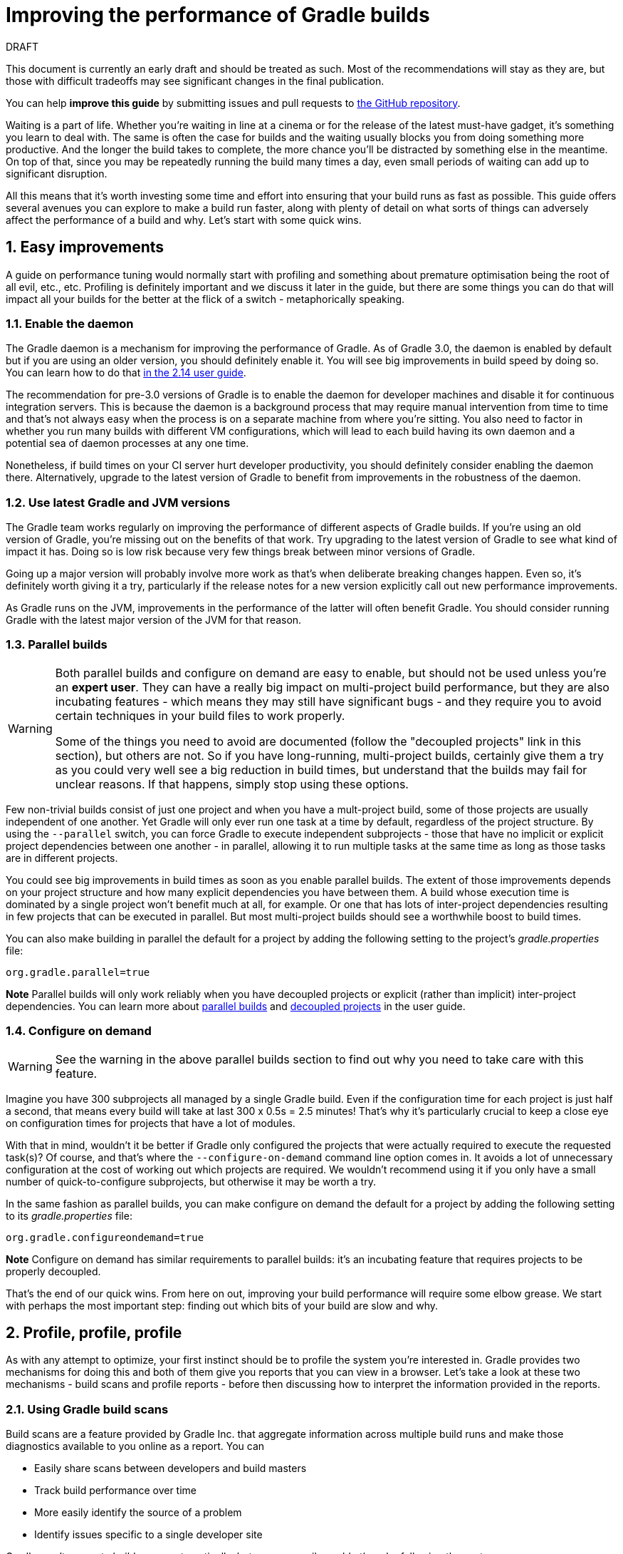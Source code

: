 = Improving the performance of Gradle builds
:toclevels: 2
:numbered:
:source-language: groovy

.DRAFT
****
This document is currently an early draft and should be treated as such. Most of the recommendations will stay as they are, but those with difficult tradeoffs may see significant changes in the final publication.

You can help *improve this guide* by submitting issues and pull requests to https://github.com/gradle/performance-guide/[the GitHub repository].
****

Waiting is a part of life. Whether you’re waiting in line at a cinema or for the release of the latest must-have gadget, it’s something you learn to deal with. The same is often the case for builds and the waiting usually blocks you from doing something more productive. And the longer the build takes to complete, the more chance you'll be distracted by something else in the meantime. On top of that, since you may be repeatedly running the build many times a day, even small periods of waiting can add up to significant disruption.

All this means that it’s worth investing some time and effort into ensuring that your build runs as fast as possible. This guide offers several avenues you can explore to make a build run faster, along with plenty of detail on what sorts of things can adversely affect the performance of a build and why. Let’s start with some quick wins.

## Easy improvements

A guide on performance tuning would normally start with profiling and something about premature optimisation being the root of all evil, etc., etc. Profiling is definitely important and we discuss it later in the guide, but there are some things you can do that will impact all your builds for the better at the flick of a switch - metaphorically speaking.

### Enable the daemon

The Gradle daemon is a mechanism for improving the performance of Gradle. As of Gradle 3.0, the daemon is enabled by default but if you are using an older version, you should definitely enable it. You will see big improvements in build speed by doing so. You can learn how to do that https://docs.gradle.org/2.14/userguide/gradle_daemon.html[in the 2.14 user guide].

The recommendation for pre-3.0 versions of Gradle is to enable the daemon for developer machines and disable it for continuous integration servers. This is because the daemon is a background process that may require manual intervention from time to time and that’s not always easy when the process is on a separate machine from where you’re sitting. You also need to factor in whether you run many builds with different VM configurations, which will lead to each build having its own daemon and a potential sea of daemon processes at any one time.

Nonetheless, if build times on your CI server hurt developer productivity, you should definitely consider enabling the daemon there. Alternatively, upgrade to the latest version of Gradle to benefit from improvements in the robustness of the daemon.

### Use latest Gradle and JVM versions

The Gradle team works regularly on improving the performance of different aspects of Gradle builds. If you’re using an old version of Gradle, you’re missing out on the benefits of that work. Try upgrading to the latest version of Gradle to see what kind of impact it has. Doing so is low risk because very few things break between minor versions of Gradle.

Going up a major version will probably involve more work as that's when deliberate breaking changes happen. Even so, it’s definitely worth giving it a try, particularly if the release notes for a new version explicitly call out new performance improvements.

As Gradle runs on the JVM, improvements in the performance of the latter will often benefit Gradle. You should consider running Gradle with the latest major version of the JVM for that reason.

### Parallel builds

[WARNING]
====
Both parallel builds and configure on demand are easy to enable, but should not be used unless you're an *expert user*. They can have a really big impact on multi-project build performance, but they are also incubating features - which means they may still have significant bugs - and they require you to avoid certain techniques in your build files to work properly.

Some of the things you need to avoid are documented (follow the "decoupled projects" link in this section), but others are not. So if you have long-running, multi-project builds, certainly give them a try as you could very well see a big reduction in build times, but understand that the builds may fail for unclear reasons. If that happens, simply stop using these options.
====

Few non-trivial builds consist of just one project and when you have a mult-project build, some of those projects are usually independent of one another. Yet Gradle will only ever run one task at a time by default, regardless of the project structure. By using the `--parallel` switch, you can force Gradle to execute independent subprojects - those that have no implicit or explicit project dependencies between one another - in parallel, allowing it to run multiple tasks at the same time as long as those tasks are in different projects.

You could see big improvements in build times as soon as you enable parallel builds. The extent of those improvements depends on your project structure and how many explicit dependencies you have between them. A build whose execution time is dominated by a single project won't benefit much at all, for example. Or one that has lots of inter-project dependencies resulting in few projects that can be executed in parallel. But most multi-project builds should see a worthwhile boost to build times.

You can also make building in parallel the default for a project by adding the following setting to the project's _gradle.properties_ file:

[source]
org.gradle.parallel=true

*Note* Parallel builds will only work reliably when you have decoupled projects or explicit (rather than implicit) inter-project dependencies. You can learn more about https://docs.gradle.org/current/userguide/multi_project_builds.html#sec:parallel_execution[parallel builds] and https://docs.gradle.org/current/userguide/multi_project_builds.html#sec:decoupled_projects[decoupled projects] in the user guide.

### Configure on demand

WARNING: See the warning in the above parallel builds section to find out why you need to take care with this feature.

Imagine you have 300 subprojects all managed by a single Gradle build. Even if the configuration time for each project is just half a second, that means every build will take at last 300 x 0.5s = 2.5 minutes! That’s why it’s particularly crucial to keep a close eye on configuration times for projects that have a lot of modules.

With that in mind, wouldn’t it be better if Gradle only configured the projects that were actually required to execute the requested task(s)? Of course, and that’s where the `--configure-on-demand` command line option comes in. It avoids a lot of unnecessary configuration at the cost of working out which projects are required. We wouldn’t recommend using it if you only have a small number of quick-to-configure subprojects, but otherwise it may be worth a try.

In the same fashion as parallel builds, you can make configure on demand the default for a project by adding the following setting to its _gradle.properties_ file:

[source,java]
org.gradle.configureondemand=true

*Note* Configure on demand has similar requirements to parallel builds: it’s an incubating feature that requires projects to be properly decoupled.

That’s the end of our quick wins. From here on out, improving your build performance will require some elbow grease. We start with perhaps the most important step: finding out which bits of your build are slow and why.

## Profile, profile, profile

As with any attempt to optimize, your first instinct should be to profile the system you’re interested in. Gradle provides two mechanisms for doing this and both of them give you reports that you can view in a browser. Let's take a look at these two mechanisms - build scans and profile reports - before then discussing how to interpret the information provided in the reports.

### Using Gradle build scans

Build scans are a feature provided by Gradle Inc. that aggregate information across multiple build runs and make those diagnostics available to you online as a report. You can

* Easily share scans between developers and build masters
* Track build performance over time
* More easily identify the source of a problem
* Identify issues specific to a single developer site

Gradle won't generate build scans automatically, but you can easily enable them by following these steps:

1. Apply the _build-scan_ plugin https://scans.gradle.com/setup/step-1[as described on Gradle.com]
2. Run your builds with the `-Dscan` option, e.g. `gradle build -Dscan`

At the end of the build, Gradle displays the URL where your build scan awaits your attention.

The build scans themselves provide a lot of information, but the main area of interest in the early stages of diagnosis is the performance page. To get there, follow the link highlighted in the following screenshot of the build scan home page:

image::build-scan-home.png[title="Performance page link on build scan home page"]

The performance page gives you a breakdown of how long different stages of your build took to complete. As you can see from the following screenshot, you get to see how long Gradle took to start up, configure the build's projects, resolve dependencies, and execute the tasks. You also get details about environmental properties, such as whether a daemon was used or not.

image::build-scan-performance-page.png[title="Build scan performance page"]

We will look into the different categories presented in the report shortly. You can also learn more about build scans https://gradle.com[at Gradle.com].

### Profile report

If you don't have internet access or have some other reason not to use build scans, it’s still trivially easy to profile a Gradle build. Simply add the `--profile` option to the command line args:

    gradle --profile <tasks>

This will result in the generation of an HTML report that you can find in the _build/reports/profile_ directory of the _root_ project. Each profile report has a timestamp in its name to avoid overwriting existing ones.

Similar to build scans, the report itself displays a breakdown of the time taken to run the build for a given set of task arguments. Here’s a screenshot of a real profile report showing the different categories that Gradle uses:

image::gradle-profile-report.png[title="An example profile report", alt="Sample Gradle profile report"]

Each of the main categories - _Configuration_, _Dependency Resolution_, and _Task Execution_ - may reveal different time sinks that you may want to tackle. We’ll go through those categories in later sections, detailing the types of issue you may encounter for each one. Before then, let’s take a look at some of the items in the summary.

### Understanding the profile report categories

Both build scans and the local profile reports break build execution down into the same categories. We'll now look at those categories, what they mean, and what sorts of problems you can identify with them.

#### Startup

This reflects Gradle’s initialization time, which consists mostly of

* JVM initialization and class loading
* Downloading the Gradle distribution if you’re using the wrapper
* Starting the daemon if a suitable one isn’t already running
* Time spent executing any Gradle initialization scripts

Even if a build execution has a long startup time, a subsequent run will usually see a dramatic drop off in the startup time. The main reason for a build's startup time to be persistently slow is a problem in your init scripts. Double check that the work you’re doing there is necessary and as performant as possible.

#### Settings and _buildSrc_

Soon after Gradle has got itself up and running, it initializes your project. This commonly just means processing your _settings.gradle_ file, but if you have custom build logic in a _buildSrc_ directory, that gets built as well.

The sample profile report shows a time of just over 8 seconds for this category, the vast majority of which was spent building the _buildSrc_ project. This part fortunately won’t take so long once _buildSrc_ is built once as Gradle will consider it up to date. The up-to-date checks still take a little time, but nowhere near as much. If you do have problems with a persistently time consuming _buildSrc_ phase, you should consider breaking it out into a separate project whose JAR artifact is added to the build's classpath.

The _settings.gradle_ file rarely has computationally or IO expensive code in it. If you find that Gradle is taking a significant amount of time to process it, you should use more traditional profiling methods, such as timing statements in _settings.gradle_ or a profiler, to determine why.

#### Loading projects

It normally doesn’t take a significant amount of time to load projects, nor do you have any control over it. The time spent here is basically a function of the number of projects you have in your build.

The rest of the summary relates to the main categories, which we cover in detail in the next sections. Before we do that, there's one more tool available to you for diagnosing performance problems: Gradle build scans.

## Configuration

As the user guide describes in https://docs.gradle.org/current/userguide/build_lifecycle.html[the build lifecycle chapter], a Gradle build goes through three phases: initialization, configuration, and execution. The important thing to understand here is that in non-native Gradle builds, configuration code always executes regardless of which tasks will run. That means any expensive work performed during configuration will permanently cripple the build, even for such things as `gradle help` and `gradle tasks`.

The profile report will help you identify which projects take the most time to configure, but that’s all. The next few subsections introduce techniques that can help improve the configuration time and explain why they work.

### Apply plugins judiciously

Every plugin that you apply to a project adds to the overall configuration time. Some plugins have a greater impact than others. That doesn’t mean you should avoid using plugins, but you should take care to only apply them where they’re needed. For example, it’s easy to apply plugins to all projects via `allprojects {}` or `subprojects {}` even if not every project needs them.

Ideally, plugins should not incur a significant configuration-time cost. If they do, the focus should be on improving the plugin. Nonetheless, in projects with many modules and a significant configuration time, you should spend a little time identifying any plugins that have a notable impact. The only reliable way to do this is by running a build twice: once with the plugin applied and once without.

### Avoid expensive or blocking work

This is fairly obvious based on what we’ve already said about the configuration phase, but it’s not hard to accidentally break this rule. It’s usually clear when you’re encrypting stuff or calling remote services during configuration if that code is in a build file. But logic like this is more often found in plugins and occasionally custom task classes, where it’s easy to forget which phase your code is running in. Things only get harder to track when they're factored into short methods and multiple classes.

This is not an argument for putting all your build logic into build scripts. That’s generally a recipe for unmaintainable builds. However, if your profile report is indicating that the build is spending more time than expected in the configuration phase, you should start looking at your plugins and custom task classes. A task should generally rely on the build script or plugin that instantiates it to set its properties, rather than performing the configuration itself. If you're familiar with the principle of Inversion of Control (IoC), that's what you should be aiming for.

### Statically compile tasks and plugins

Plugins and occasionally tasks perform work during the configuration phase. These are often written in Groovy for its concise syntax, API extensions to the JDK, and functional methods using closures. However, it’s important to bear in mind that there is a small cost associated with method calls in dynamic Groovy. When you have lots of method calls repeated across lots of projects, the cost can add up.

In general, we recommend that you use either `@CompileStatic` on your Groovy classes (where possible) or write those classes in a statically compiled language, such as Java. This only really applies to large projects or plugins that you publish publicly (because they may be applied to large projects by other users). If you do need dynamic Groovy at any point, simply use `@CompileDynamic` for the relevant methods.


*Note* The DSL you’re used to in the build script relies heavily on Groovy’s dynamic features, so if you want to use static compilation in your plugins, you will have to switch to using Gradle’s core API. For example, to create a new copy task, you would use code like this:

[source]
----
project.tasks.create("copyFiles", Copy) { Task t ->
    t.into "${project.buildDir}/output"
    t.from project.configurations.getByName("compile")
}
----

You can see how this example uses the `create()` and `getByName()` methods, which are available on all Gradle “domain object containers”, like tasks, configurations, dependencies, extensions, etc. Some collections have dedicated types, `TaskContainer` being one of them, that have useful extra methods like the `create()` method above that takes a task type.

If you do decide to use static compilation, we recommend using an IDE as it will quickly show errors due to unrecognised types, properties, and methods. You’ll also get auto-completion, which is always handy.

## Dependency resolution

Software projects rely on dependency resolution to simplify the integration of third-party libraries and other dependencies into the build. This does come at a cost as Gradle has to contact remote servers to find out about said dependencies and download them where necessary. Advanced caching helps speed things up tremendously, but you still need to watch out for a few pitfalls that we discuss next.

### Dynamic and snapshot versions

The general recommendation for Gradle builds is to use fixed versions wherever possible. There are several reasons for this, but the relevant one here is that Gradle doesn’t have to contact the remote repository once it has cached a particular version locally. This saves on network traffic, which can be significant when you have hundreds of dependencies.

Dynamic versions, such as “2.+”, and snapshot (or changing) versions force Gradle to contact the remote repository to find out whether there’s a new version or snapshot available. By default, Gradle will only perform the check once every 24 hours, but this can be changed. Look out for `cacheDynamicVersionsFor` and `cacheChangingModulesFor` in your build files and initialization scripts in case they are set to very short periods or disabled completely. Otherwise you may be condemning your build users to frequent slow builds rather than a single slow build a day.

So prefer fixed versions, but if you really want to stay up to date with newer versions of dependencies, make sure you tune the cache settings for your needs.

### Favor dependency resolution during execution

Dependency resolution is an expensive process, both in terms of IO and computation. Gradle reduces - and eliminates in some cases - the required network traffic through judicious caching, but there is still work it needs to do. Why is this important? Because if you trigger dependency resolution during the configuration phase, you’re going to add a penalty to every build that runs.

The key question to answer is what triggers dependency resolution? The most common cause is the evaluation of the files that make up a configuration. This is normally a job for tasks, since you typically don’t need the files until you’re ready to do something with them in a task action. However, imagine you’re doing some debugging and want to display the files that make up a configuration through judicious caching. One way you can do this is by injecting a print statement:

[source]
task copyFiles(type: Copy) {
    println ">> Compilation deps: ${configurations.compile.files}"
    into "$buildDir/output"
    from configurations.compile
}

The `files` property will force Gradle to resolve the dependencies, and in this example that’s happening during the configuration phase. Now every time you run the build, no matter what tasks you execute, you'll take a hit from the dependency resolution on that configuration. It would be better to add this in a `doFirst()` action.

Note that the `from()` declaration doesn’t resolve the dependencies because you’re using the configuration itself as an argument, not its files. The `Copy` task handles the resolution of the configuration itself during task execution, which is exactly what you want.

A simple way to determine whether you’re resolving dependencies during configuration is to run

    gradle --profile help

and look at the time spent on dependency resolution. This should be zero, so if it’s not, you’re resolving dependencies at configuration time. The report will also tell you which configurations are being resolved, which should help in diagnosing the source of the configuration-time resolution.

### Avoid unnecessary and unused dependencies

You will sometimes encounter situations in which you're only using one or two methods or classes from a third-party library. When that happens, you should seriously consider implementing the required code yourself in the project or copying it from an open source library if that's an option for you. Remember that managing third-party libraries and their transitive dependencies adds a not insignificant cost to project maintenance as well as build times.

Another thing to watch out for is the existence of _unused dependencies_. This can easily happen after code refactoring when a third-party library stops being used but isn't removed from the dependency list. You can use the https://github.com/nebula-plugins/gradle-lint-plugin[Gradle Lint plugin] to identify such dependencies, amongst other things.

### Minimize repository count

When Gradle attempts to resolve a dependency, it searches through each repository in the order that they are declared until it finds that dependency. This generally means that you want to declare the repository hosting the largest number of your dependencies first so that only that repository is searched in the majority of cases. You should also limit the number of declared repositories to the minimum viable number for your build to work.

One technique available if you're using a custom repository server is to create a virtual repository that aggregates several real repositories together. You can then add just that repository to your build file, further reducing the number of HTTP requests that Gradle sends during dependency resolution.

### Beware third party dependency resolution plugins

Gradle benefits hugely from the rich collection of third-party plugins that you can apply to your projects. Many are indispensable. Even so, when you are trying to optimize your build as much as possible, you need to look at the plugins that you’re applying.

Dependency resolution is a hard problem to solve and making it perform well simply adds to the challenge. So it’s no surprise that plugins might adversely affect the time spent during dependency resolution, albeit unintentionally. If you are using such plugins, have a look at the dependency resolution section of the build profile report to see if the times are longer than expected. Then try disabling the plugin and running the build again to see whether the build times change significantly.

## Task execution

The fastest task is one that doesn’t execute. If you can find ways to skip tasks you don’t need to run, you’ll end up with a faster build overall. In this section, we’ll discuss a few ways to achieve task avoidance in Gradle.

### Different people, different builds

It seems to be very common to treat a build as an all or nothing package. Every user has to learn the same set of tasks that have been defined by the build. In many cases this makes no sense. Imagine you have both front-end and back-end developers: do they want the same things from the build? Of course not, particularly if one side is HTML, CSS and Javascript, while the other is Java and servlets.

It’s important that a single task graph underpins the build to ensure consistency. But you don’t need to expose the entire task graph to everyone. Instead, think in terms of sets of tasks forming a restricted view upon the task graph, with each view designed for a specific group of users. Do front-end developers need to run the server side unit tests? No, so it would make no sense to force the cost of running the tests on those users.

With that in mind, consider the different workflows that each distinct group of users require and try to ensure that they have the appropriate “view” with no unnecessary tasks executed. Gradle has several ways to aid you in such an endeavour:

* Assign tasks to appropriate groups
* Create useful aggregate tasks (ones that have no action and simply depend on a set of other tasks, like `assemble`)
* Defer configuration via `gradle.taskGraph.whenReady()` and others, so you can perform verification only when it's necessary

It definitely requires some effort and an investment in time to craft suitable build views, but think about how often users run the build. Surely that investment is worth it if it saves users time on a daily basis?

### Incremental build

You can can avoid executing tasks, even if they’re required by a user. If neither a task’s inputs nor its output have changed since the last time it was run, why would it need to run again? It’s up to date, which is why you often see the text `UP-TO-DATE` next to task names when running a build.

Incremental build is the name Gradle gives to this feature of checking inputs and outputs to determine whether a task needs to run again or not. Most tasks provided by Gradle take part in incremental build because they have been defined that way. You can also make your own tasks integrate with incremental build, as described in the user guide. The basic idea is to mark the task’s properties that have an impact on whether a task needs to run. You can learn more https://docs.gradle.org/current/userguide/more_about_tasks.html#sec:up_to_date_checks[in the user guide].

Incremental build is definitely a big boon on the whole, as it helps bring build times down significantly. You do need to be aware, though, that it incurs a cost as well, even for a clean build. This is because it needs to generate and verify checksums among other things. This cost is normally insignificant compared to the execution time of a task, but if all your tasks complete in less than a tenth of a second, incremental build may be slower.

You can easily identify good candidates for incremental build or tasks that aren’t up to date when they should be by looking at the Task Execution tab of the build profile report. The tasks are sorted by longest duration first, making it easy to pick out the slowest tasks. If they’re taking longer than half a second, you should probably consider enabling incremental build on them. You can also take the safe approach of making all tasks incremental.

### Partial builds

Incremental build definitely improves build times, but you need to remember that the up-to-date checks still take time. This has important implications for multi-project builds that have a large number of subprojects. If the task you want to execute ultimately depends on the execution of twenty other subprojects, you have to wait until the build has finished checking those before it gets round to your task. Some of them may even have non-incremental tasks that end up running, even if nothing has changed.

Gradle offers a nice shortcut if you know that a task's project dependencies haven't changed: use the `-a` command line option. This forces Gradle to effectively ignore all the dependent projects and only execute the required tasks that are defined in the target project. Project dependencies will still be included on the appropriate classpaths, so the project will build as before. Just be sure there haven't been any changes to the projects the target depends on!

Gradle also supports other forms of partial build via the _base_ plugin, which adds the following tasks:

* `buildNeeded` - will execute the `build` task in the target project and all those projects it depends on. This verifies that the projects you depend on are working correctly. If that's not the case, they may break the target project's tests or some other part of the build.
* `buildDependents` - will execute the `build` task in the target project and all projects that depend on it. This checks that you haven't broken those projects after making some changes.

These tasks are slower than just running `build` in the target project as they do more work, but they are an effective alternative to running `gradle build`, which runs `build` in _all_ the projects of a multi-project build.

## Other performance tweaks

You will sometimes come across tasks that need to run, but simply take a while. In such cases, you need to look at the task implementation. Or, in the case of third party tasks, such as those provided with Gradle, investigate the task configuration to see whether there are options that will improve the task execution time.

As the final stage of this guide, we’ll look at useful configuration for some of the core Gradle tasks.

### Boost daemon's heap size

Running builds in memory-constrained environments will have a significant and detrimental impact on the performance of those builds as the garbage collector has to do a lot more work. Attach JConsole or VisualVM to a Gradle daemon process to see whether it's using close to the maximum heap size. If it is, increase the max heap size through this property in _gradle.properties_:

    org.gradle.jvmargs=-Xmx2048M

You should immediately see an improvement in build times once you've done this.

### Running tests (JVM)

A significant proportion of the build time for many projects consists of the test tasks that run. These could be a mixture of unit and integration tests, with the latter often being significantly slower. Gradle has a few ways to help your tests complete faster:

* Parallel test execution
* Process forking options
* Disable report generation

Let’s look at each of these in turn.

#### Parallel test execution

Gradle will happily run multiple test cases in parallel, which is useful when you have several CPU cores and don’t want to waste most of them. To enable this feature, just use the following configuration setting on the relevant `Test` task(s):

[source]
test.maxParallelForks = 4

The normal approach is to use some number less than or equal to the number of CPU cores you have. We recommend you use the following algorithm by default:

[source]
test.maxParallelForks = Runtime.runtime.availableProcessors().intdiv(2) ?: 1

Note that if you do run the tests in parallel, you will have to ensure that they are independent, i.e. don’t share resources, be that files, databases or something else. Otherwise there is a chance that the tests will interfere with each other in random and unpredictable ways.

#### Forking options

Gradle will run all tests in a single forked VM by default. This can be problematic if there are a lot of tests or some very memory-hungry ones. One option is to run the tests with a big heap, but you will still be limited by system memory and might encounter heavy garbage collection that slows the tests down.

Another option is to fork a new test VM after a certain number of tests have run. You can do this with the `forkEvery` setting:

[source]
test.forkEvery = 100

Just be aware that forking a VM is a relatively expensive operation, so a small value here will severely handicap the performance of your tests.

#### Report generation

Gradle will automatically create test reports by default regardless of whether you want to look at them. That report generation takes time, slowing down the overall build. Reports are definitely useful, but do you need them every time you run the build? Perhaps you only care if the tests succeed or not.


To disable the test reports, simply add this configuration:

[source]
test {
    reports.html.enabled = false
    reports.junitXml.enabled = false
}

This example applies to the default `Test` task added by the Java plugin, but you can also apply the configuration to any other `Test` tasks you have.

One thing to bear in mind is that you will probably want to conditionally disable or enable the reports, otherwise you will have to edit the build file just to see them. For example, you could enable the reports based on a project property:

[source]
test {
    if (!project.hasProperty("createReports")) {
        reports...
    }
}

### Compiling Java

The Java compiler is quite fast, especially compared to other languages on the JVM. And yet, if you’re compiling hundreds of non-trivial Java classes, even a short compilation time adds up to something significant. You can of course upgrade your hardware to make compilation go faster, but that can be an expensive solution. Gradle offers a couple of software-based solutions that might be more to your liking:

* Compiler daemon
* Incremental compilation

Both of these are incubating at the time of writing, but they are worth experimenting with if you’re desperate to eke out better build performance.

### Compiler daemon

The Gradle Java plugin allows you to run the compiler as a separate process by using the following configuration for any `JavaCompile` task:

    <taskname>.options.fork = true

or, more commonly, to apply the configuration to _all_ Java compilation tasks:

    tasks.withType(JavaCompile) {
        options.fork = true
    }

This has two benefits:

1. Gradle can handle compilation of very large numbers of source files concurrently without forcing you to increase the heap size of the main Gradle process or daemon.
2. The compiler process is reused between builds, potentially reducing the overall compilation times.

It's unlikely to be useful for small projects, but you should definitely consider it if a single task is compiling close to a thousand or more source files together.

### Incremental compilation

You may wonder why incremental compilation is an optional extra for Gradle rather than the default. Even IDEs have their own incremental compilers, right? The reason for this state of affairs is the standard Java compiler itself, the one that comes with the JDK.

The standard compiler does attempt to work out what files need recompiling based on a set of changes, but this is rather unreliable. The Java developers amongst you have probably encountered a few instances where you had to run a clean first to fix some compilation issues. So Gradle avoids the potential problems from this by not using the compiler to determine what needs to be recompiled.

Still, incremental compilation can provide real performance benefits, so version 2.1 of Gradle introduced it for Java for the first time. It’s still an incubating feature and may unfortunately have bugs, but it’s very easy to enable and disable. Simply use the following configuration:

[source]
compileJava.options.incremental = true

Just be aware that it is still an incubating feature. That said, you can expect continued improvements in future versions of Gradle.

## Suggestions for Android builds

Everything we have talked about so far applies to Android builds too, since they're based on Gradle. Yet Android also introduces its own performance factors, particularly around the CPU-intensive dexing process. Here we provide some additional ideas for improving Android builds specifically.

### Use the latest Android plugin

The Android plugin is similar to Gradle in that newer versions introduce improved build performance. For example, version 2.10 of the plugin enabled incremental compilation by default and added support for in-process dexing.

### Invest in fast CPUs

Since dexing is CPU-intensive, a significantly faster CPU will deliver a significantly faster build. Also note that dexing uses a significant amount of memory, so you should monitor the heap usage for your build when profiling it. You may find it pays to increase the maximum heap size for Gradle.

### Optimize multidex development builds

Creating multidex output for your project typically adds a significant amount of time to your build due to the merging process. You can mitigate this by setting a minimum SDK version of 21, which allows the Android plugin to perform more efficient dexing.

Of course, in most cases this isn't feasible in general because older versions of Android are still prevalent and many of you will want to support those devices. However, if you don't mind developing and testing against SDK 21+ only, then can set up a development flavor that targets a minimum SDK version of 21, while the production flavor targets an older version. This results in a faster build when working on the project code.

Here's an example partial configuration with the two flavors:

[source,groovy]
----
android {
    productFlavors {
        dev {
            minSdkVersion 21
        }
        prod {
            minSdkVersion 14
        }
    }
}
----

You can find out more about this feature in the https://developer.android.com/studio/build/multidex.html#dev-build[Android Studio user guide]. Whether you use this approach or not will depend on how you see the trade off between development build speed and consistency in versions between development and production testing.

### Use discretion when adding build types and flavors

The more build types and flavors you create, the longer it will take for Gradle to configure your project. So what you can do is wrap flavor and build type declarations in conditions - via `if` statements typically - such that whoever runs the build can switch flavors and build type on or off through project or system properties.

For example, if a developer only ever builds debug versions of a project, they could set a project property that disables the non-debug build types and the non-development flavors. They can still build whatever they need simply by passing different property values, but the default would result in a faster build.

This does make builds less maintainable, though, so you should only use this approach where you get a significant boost in build speed. Conventions in property names can help with the build maintenance too.

## Summary

Performance is a feature and the Gradle team are always attempting to make the Gradle defaults as fast as possible because they know that their users' time is valuable. Even so, Gradle supports a huge variety of builds, which means that the defaults won't always be ideal for _your_ project. That's why we introduced you to some settings and task options that allow you to tweak the behavior of the build in your favor. You should also familiarise yourself with any other available options on your long running tasks and with the generic Gradle build environment settings.

Beyond those settings, remember that the two big contributors to build times are configuration and task execution, although the base cost of the former drops with almost every major Gradle release. And as far as the configuration phase goes, you should now have a good idea of the pitfalls you need to avoid.

You have more control over task execution, since you can avoid running tasks or running them too often, and you can also code your own tasks to be as performant as possible. In the future, Gradle will offer more features to help with execution performance. Things like parallel task execution. You have plenty to look forward to!

In the meantime, we hope the ideas in this guide help you cut your build times and improve the overall user experience.
